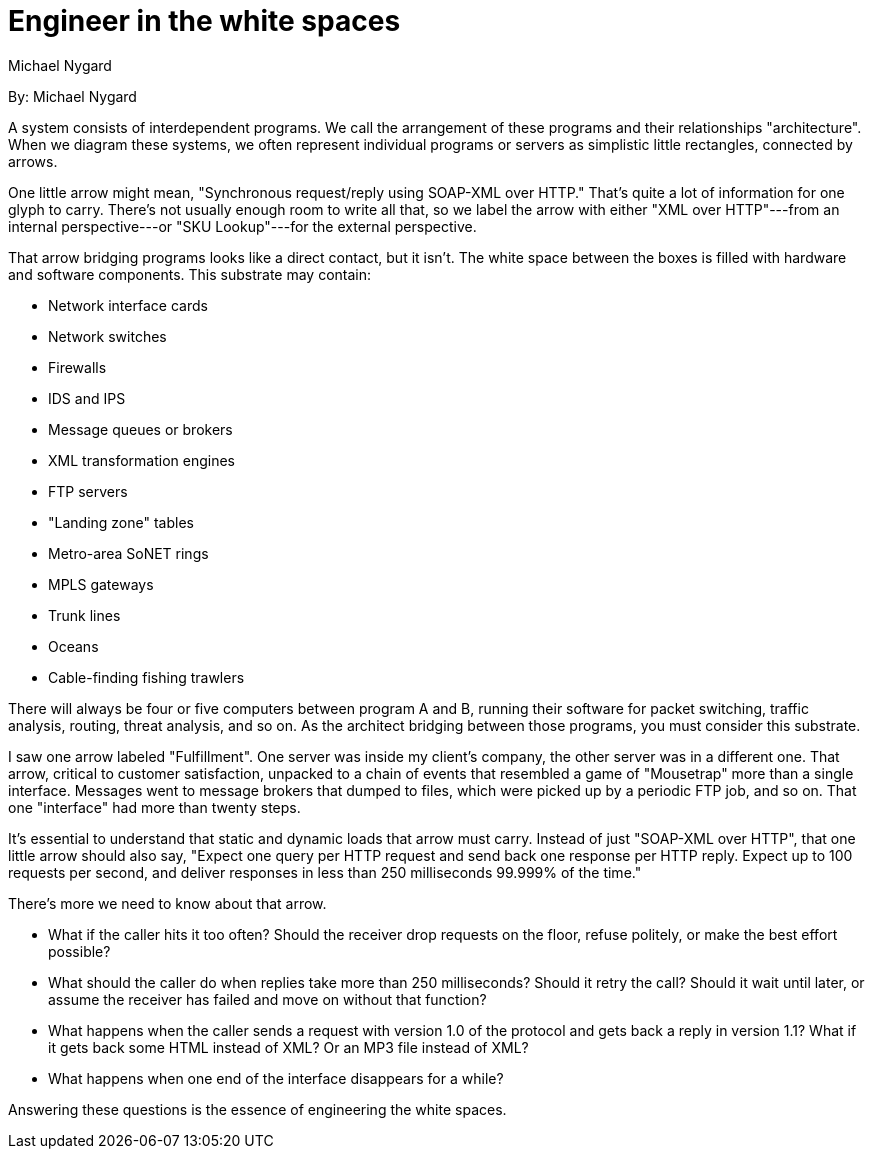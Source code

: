 ﻿= Engineer in the white spaces
:author: Michael Nygard

By: {author}

A system consists of interdependent programs.
We call the arrangement of these programs and their relationships "architecture".
When we diagram these systems, we often represent individual programs or servers as simplistic little rectangles, connected by arrows.

One little arrow might mean, "Synchronous request/reply using SOAP-XML over HTTP."
That's quite a lot of information for one glyph to carry.
There's not usually enough room to write all that, so we label the arrow with either "XML over HTTP"---from an internal perspective---or "SKU Lookup"---for the external perspective.

That arrow bridging programs looks like a direct contact, but it isn't.
The white space between the boxes is filled with hardware and software components.
This substrate may contain:

* Network interface cards
* Network switches
* Firewalls
* IDS and IPS
* Message queues or brokers
* XML transformation engines
* FTP servers
* "Landing zone" tables
* Metro-area SoNET rings
* MPLS gateways
* Trunk lines
* Oceans
* Cable-finding fishing trawlers

There will always be four or five computers between program A and B, running their software for packet switching, traffic analysis, routing, threat analysis, and so on.
As the architect bridging between those programs, you must consider this substrate.

I saw one arrow labeled "Fulfillment".
One server was inside my client's company, the other server was in a different one.
That arrow, critical to customer satisfaction, unpacked to a chain of events that resembled a game of "Mousetrap" more than a single interface.
Messages went to message brokers that dumped to files, which were picked up by a periodic FTP job, and so on.
That one "interface" had more than twenty steps.

It's essential to understand that static and dynamic loads that arrow must carry.
Instead of just "SOAP-XML over HTTP", that one little arrow should also say, "Expect one query per HTTP request and send back one response per HTTP reply.
Expect up to 100 requests per second, and deliver responses in less than 250 milliseconds 99.999% of the time."

There's more we need to know about that arrow.

* What if the caller hits it too often?
  Should the receiver drop requests on the floor, refuse politely, or make the best effort possible?
* What should the caller do when replies take more than 250 milliseconds?
  Should it retry the call?
  Should it wait until later, or assume the receiver has failed and move on without that function?
* What happens when the caller sends a request with version 1.0 of the protocol and gets back a reply in version 1.1?
  What if it gets back some HTML instead of XML?
  Or an MP3 file instead of XML?
* What happens when one end of the interface disappears for a while?

Answering these questions is the essence of engineering the white spaces.
